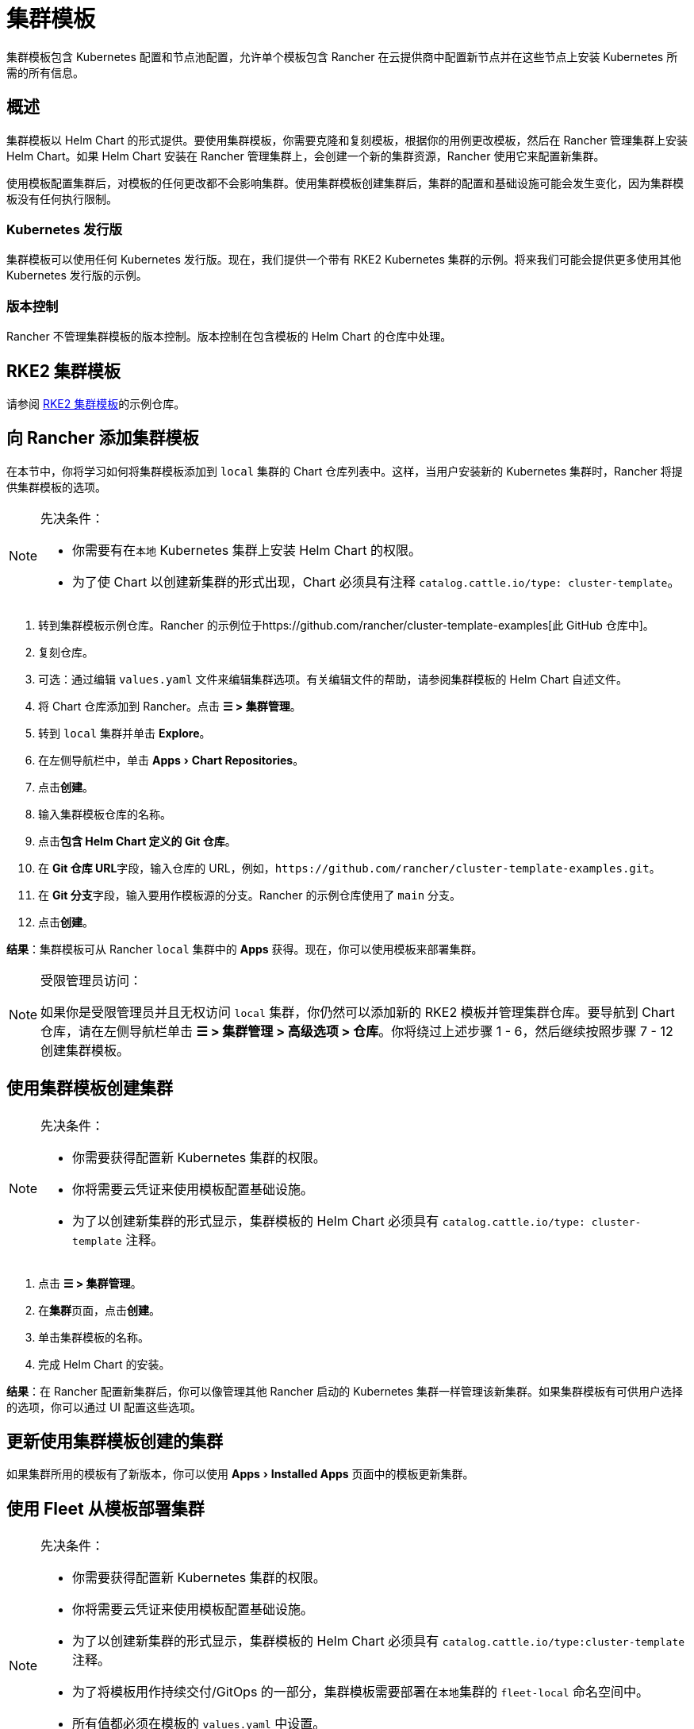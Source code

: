 = 集群模板
:experimental:

集群模板包含 Kubernetes 配置和节点池配​​置，允许单个模板包含 Rancher 在云提供商中配置新节点并在这些节点上安装 Kubernetes 所需的所有信息。

== 概述

集群模板以 Helm Chart 的形式提供。要使用集群模板，你需要克隆和复刻模板，根据你的用例更改模板，然后在 Rancher 管理集群上安装 Helm Chart。如果 Helm Chart 安装在 Rancher 管理集群上，会创建一个新的集群资源，Rancher 使用它来配置新集群。

使用模板配置集群后，对模板的任何更改都不会影响集群。使用集群模板创建集群后，集群的配置和基础设施可能会发生变化，因为集群模板没有任何执行限制。

=== Kubernetes 发行版

集群模板可以使用任何 Kubernetes 发行版。现在，我们提供一个带有 RKE2 Kubernetes 集群的示例。将来我们可能会提供更多使用其他 Kubernetes 发行版的示例。

=== 版本控制

Rancher 不管理集群模板的版本控制。版本控制在包含模板的 Helm Chart 的仓库中处理。

== RKE2 集群模板

请参阅 https://github.com/rancher/cluster-template-examples[RKE2 集群模板]的示例仓库。

== 向 Rancher 添加集群模板

在本节中，你将学习如何将集群模板添加到 `local` 集群的 Chart 仓库列表中。这样，当用户安装新的 Kubernetes 集群时，Rancher 将提供集群模板的选项。

[NOTE]
.先决条件：
====

* 你需要有在``本地`` Kubernetes 集群上安装 Helm Chart 的权限。
* 为了使 Chart 以创建新集群的形式出现，Chart 必须具有注释 `catalog.cattle.io/type: cluster-template`。
====


. 转到集群模板示例仓库。Rancher 的示例位于https://github.com/rancher/cluster-template-examples[此 GitHub 仓库中]。
. 复刻仓库。
. 可选：通过编辑 `values.yaml` 文件来编辑集群选项。有关编辑文件的帮助，请参阅集群模板的 Helm Chart 自述文件。
. 将 Chart 仓库添加到 Rancher。点击 *☰ > 集群管理*。
. 转到 `local` 集群并单击 *Explore*。
. 在左侧导航栏中，单击 menu:Apps[Chart Repositories]。
. 点击**创建**。
. 输入集群模板仓库的名称。
. 点击**包含 Helm Chart 定义的 Git 仓库**。
. 在 **Git 仓库 URL**字段，输入仓库的 URL，例如，`+https://github.com/rancher/cluster-template-examples.git+`。
. 在 **Git 分支**字段，输入要用作模板源的分支。Rancher 的示例仓库使用了 `main` 分支。
. 点击**创建**。

*结果*：集群模板可从 Rancher `local` 集群中的 *Apps* 获得。现在，你可以使用模板来部署集群。

[NOTE]
.受限管理员访问：
====

如果你是受限管理员并且无权访问 `local` 集群，你仍然可以添加新的 RKE2 模板并管理集群仓库。要导航到 Chart 仓库，请在左侧导航栏单击 *☰ > 集群管理 > 高级选项 > 仓库*。你将绕过上述步骤 1 - 6，然后继续按照步骤 7 - 12 创建集群模板。
====


== 使用集群模板创建集群

[NOTE]
.先决条件：
====

* 你需要获得配置新 Kubernetes 集群的权限。
* 你将需要云凭证来使用模板配置基础设施。
* 为了以创建新集群的形式显示，集群模板的 Helm Chart 必须具有 `catalog.cattle.io/type: cluster-template` 注释。
====


. 点击 *☰ > 集群管理*。
. 在**集群**页面，点击**创建**。
. 单击集群模板的名称。
. 完成 Helm Chart 的安装。

*结果*：在 Rancher 配置新集群后，你可以像管理其他 Rancher 启动的 Kubernetes 集群一样管理该新集群。如果集群模板有可供用户选择的选项，你可以通过 UI 配置这些选项。

== 更新使用集群模板创建的集群

如果集群所用的模板有了新版本，你可以使用 menu:Apps[Installed Apps] 页面中的模板更新集群。

== 使用 Fleet 从模板部署集群

[NOTE]
.先决条件：
====

* 你需要获得配置新 Kubernetes 集群的权限。
* 你将需要云凭证来使用模板配置基础设施。
* 为了以创建新集群的形式显示，集群模板的 Helm Chart 必须具有 `catalog.cattle.io/type:cluster-template` 注释。
* 为了将模板用作持续交付/GitOps 的一部分，集群模板需要部署在``本地``集群的 `fleet-local` 命名空间中。
* 所有值都必须在模板的 `values.yaml` 中设置。
* Fleet 仓库必须遵循此处的https://fleet.rancher.io/gitrepo-content[指南]。对于 RKE2 集群模板，则必须把 `fleet.yaml` 文件添加到仓库。
====


. 点击 *☰ > 集群管理*。
. 在**集群**页面，点击**创建**。
. 点击**使用模板创建集群**。

*结果*：Rancher 配置好新集群后，集群由 Fleet 管理。

== 卸载集群模板

. 点击 *☰ > 集群管理*。
. 前往 `local` 集群并单击 menu:Apps[Chart Repositories]。
. 转到集群模板的 Chart 仓库，然后单击 *⋮ > 删除。*
. 确认删除。

*结果*：集群模板已卸载。此操作不会影响使用集群模板创建的现有集群。

能够访问 `local` 集群的管理员还可以前往 menu:Apps[Installed Apps] 页面，通过集群模板来移除已部署的集群。

== 配置选项

集群模板非常灵活，可用于配置以下所有选项：

* 节点配置
* 节点池
* 预先指定的云凭证
* 启用/配置授权的集群端点，以在不使用 Rancher 作为代理的情况下获得对集群的 kubectl 访问权限
* 安装 Rancher V2 monitoring
* Kubernetes 版本
* 分配集群成员
* 配置基础设施，例如 AWS VPC/子网或 vSphere 数据中心
* 云提供商选项
* Pod 安全选项
* 网络提供商
* Ingress Controller
* 网络安全配置
* 网络插件
* 私有镜像仓库 URL 和凭证
* 附加组件
* Kubernetes 选项，包括 kube-api、kube-controller、kubelet 和服务等 Kubernetes 组件的配置

有关如何配置模板的详细信息，请参阅集群模板的 Helm Chart README 文件。
